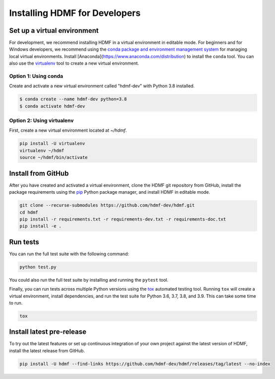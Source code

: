 ..  _install_developers:

------------------------------
Installing HDMF for Developers
------------------------------

Set up a virtual environment
----------------------------

For development, we recommend installing HDMF in a virtual environment in editable mode. For beginners and for Windows
developers, we recommend using the `conda package and environment management system`_ for managing local virtual
environments. Install [Anaconda](https://www.anaconda.com/distribution) to install the ``conda`` tool. You can also use
the virtualenv_ tool to create a new virtual environment.

.. _conda package and environment management system: https://conda.io/projects/conda/en/latest/index.html
.. _virtualenv: https://virtualenv.pypa.io/en/stable/

Option 1: Using conda
^^^^^^^^^^^^^^^^^^^^^^^

Create and activate a new virtual environment called "hdmf-dev" with Python 3.8 installed.

.. code::

    $ conda create --name hdmf-dev python=3.8
    $ conda activate hdmf-dev

Option 2: Using virtualenv
^^^^^^^^^^^^^^^^^^^^^^^^^^^

First, create a new virtual environment located at `~/hdmf`.

.. code::

   pip install -U virtualenv
   virtualenv ~/hdmf
   source ~/hdmf/bin/activate

Install from GitHub
-------------------

After you have created and activated a virtual environment, clone the HDMF git repository from GitHub, install the
package requirements using the pip_ Python package manager, and install HDMF in editable mode.

.. _pip: https://pip.pypa.io/en/stable/

.. code::

   git clone --recurse-submodules https://github.com/hdmf-dev/hdmf.git
   cd hdmf
   pip install -r requirements.txt -r requirements-dev.txt -r requirements-doc.txt
   pip install -e .

Run tests
---------

You can run the full test suite with the following command:

.. code::

   python test.py

You could also run the full test suite by installing and running the ``pytest`` tool.

Finally, you can run tests across multiple Python versions using the tox_ automated testing tool. Running ``tox`` will
create a virtual environment, install dependencies, and run the test suite for Python 3.6, 3.7, 3.8, and 3.9.
This can take some time to run.

.. _pytest: https://docs.pytest.org/
.. _tox: https://tox.readthedocs.io/en/latest/

.. code::

   tox

Install latest pre-release
--------------------------

To try out the latest features or set up continuous integration of your own project against the
latest version of HDMF, install the latest release from GitHub.

.. code::

  pip install -U hdmf --find-links https://github.com/hdmf-dev/hdmf/releases/tag/latest --no-index
